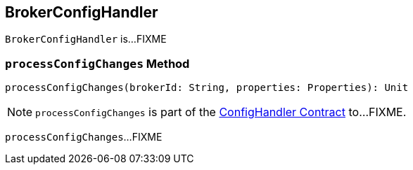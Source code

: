== [[BrokerConfigHandler]] BrokerConfigHandler

`BrokerConfigHandler` is...FIXME

=== [[processConfigChanges]] `processConfigChanges` Method

[source, scala]
----
processConfigChanges(brokerId: String, properties: Properties): Unit
----

NOTE: `processConfigChanges` is part of the <<kafka-server-ConfigHandler.adoc#processConfigChanges, ConfigHandler Contract>> to...FIXME.

`processConfigChanges`...FIXME
